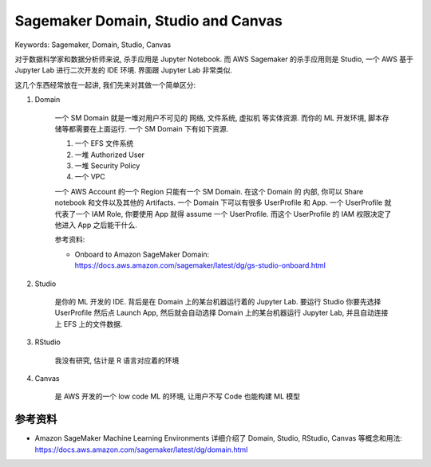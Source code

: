 Sagemaker Domain, Studio and Canvas
==============================================================================
Keywords: Sagemaker, Domain, Studio, Canvas

对于数据科学家和数据分析师来说, 杀手应用是 Jupyter Notebook. 而 AWS Sagemaker 的杀手应用则是 Studio, 一个 AWS 基于 Jupyter Lab 进行二次开发的 IDE 环境. 界面跟 Jupyter Lab 非常类似.

这几个东西经常放在一起讲, 我们先来对其做一个简单区分:

1. Domain

    一个 SM Domain 就是一堆对用户不可见的 网络, 文件系统, 虚拟机 等实体资源. 而你的 ML 开发环境, 脚本存储等都需要在上面运行. 一个 SM Domain 下有如下资源.

    1. 一个 EFS 文件系统
    2. 一堆 Authorized User
    3. 一堆 Security Policy
    4. 一个 VPC

    一个 AWS Account 的一个 Region 只能有一个 SM Domain. 在这个 Domain 的 内部, 你可以 Share notebook 和文件以及其他的 Artifacts. 一个 Domain 下可以有很多 UserProfile 和 App. 一个 UserProfile 就代表了一个 IAM Role, 你要使用 App 就得 assume 一个 UserProfile. 而这个 UserProfile 的 IAM 权限决定了他进入 App 之后能干什么.

    参考资料:

    - Onboard to Amazon SageMaker Domain: https://docs.aws.amazon.com/sagemaker/latest/dg/gs-studio-onboard.html

2. Studio

    是你的 ML 开发的 IDE. 背后是在 Domain 上的某台机器运行着的 Jupyter Lab. 要运行 Studio 你要先选择 UserProfile 然后点 Launch App, 然后就会自动选择 Domain 上的某台机器运行 Jupyter Lab, 并且自动连接上 EFS 上的文件数据.

3. RStudio

    我没有研究, 估计是 R 语言对应着的环境

4. Canvas

    是 AWS 开发的一个 low code ML 的环境, 让用户不写 Code 也能构建 ML 模型


参考资料
------------------------------------------------------------------------------
- Amazon SageMaker Machine Learning Environments 详细介绍了 Domain, Studio, RStudio, Canvas 等概念和用法: https://docs.aws.amazon.com/sagemaker/latest/dg/domain.html